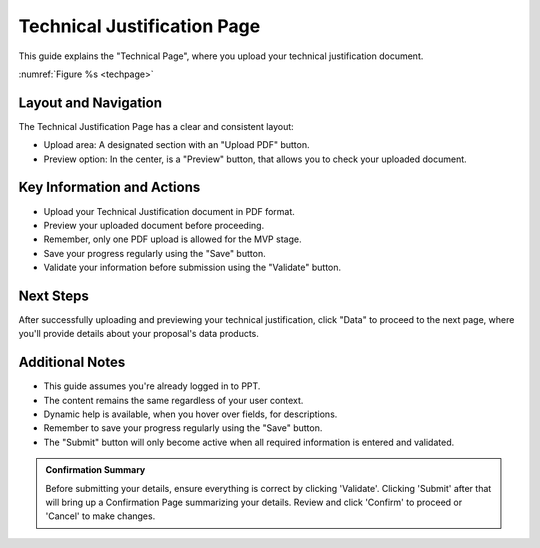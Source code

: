 Technical Justification Page
~~~~~~~~~~~~~~~~~~~~~~~~~~~~

This guide explains the "Technical Page", where you upload your technical justification  document.

:numref:`Figure %s <techpage>`

.. _techpage:
.. figure:: /images/technicalPage.png
   :width: 90%
   :alt: screen in light & dark mode 

Layout and Navigation
=====================

The Technical Justification Page has a clear and consistent layout:

- Upload area: A designated section with an "Upload PDF" button.
- Preview option: In the center, is a "Preview" button, that allows you to check your uploaded document.




Key Information and Actions
===========================

- Upload your Technical Justification document in PDF format.
- Preview your uploaded document before proceeding.
- Remember, only one PDF upload is allowed for the MVP stage.
- Save your progress regularly using the "Save" button.
- Validate your information before submission using the "Validate" button.

Next Steps
==========

After successfully uploading and previewing your technical justification, click "Data" to proceed to the next page, where you'll provide details about your proposal's data products.

Additional Notes
================

- This guide assumes you're already logged in to PPT.
- The content remains the same regardless of your user context.
- Dynamic help is available, when you hover over fields, for descriptions. 
- Remember to save your progress regularly using the "Save" button.
- The "Submit" button will only become active when all required information is entered and validated.

.. admonition:: Confirmation Summary

   Before submitting your details, ensure everything is correct by clicking 'Validate'. Clicking 'Submit' after that will bring up a Confirmation Page summarizing your details. Review and click 'Confirm' to proceed or 'Cancel' to make changes.
